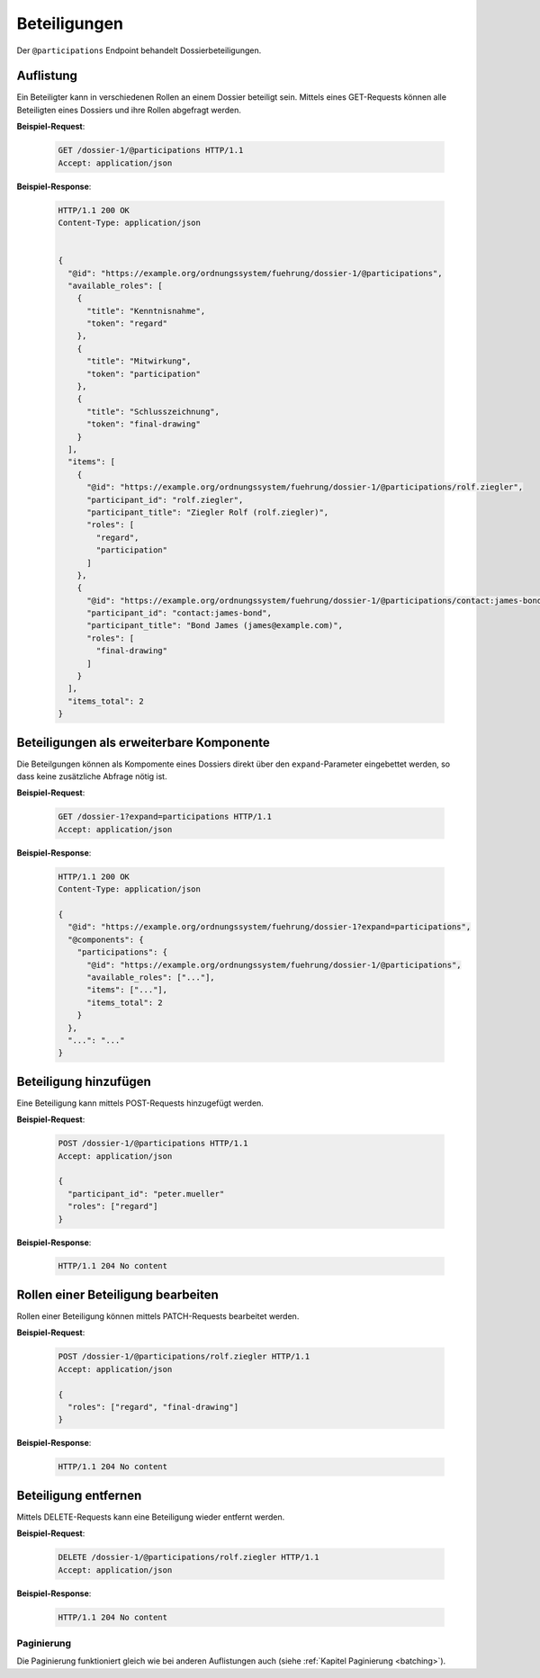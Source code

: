 Beteiligungen
=============

Der ``@participations`` Endpoint behandelt Dossierbeteiligungen.


Auflistung
----------

Ein Beteiligter kann in verschiedenen Rollen an einem Dossier beteiligt sein. Mittels eines GET-Requests können alle Beteiligten eines Dossiers und ihre Rollen abgefragt werden.

**Beispiel-Request**:

   .. sourcecode:: http

       GET /dossier-1/@participations HTTP/1.1
       Accept: application/json


**Beispiel-Response**:

   .. sourcecode:: http

      HTTP/1.1 200 OK
      Content-Type: application/json


      {
        "@id": "https://example.org/ordnungssystem/fuehrung/dossier-1/@participations",
        "available_roles": [
          {
            "title": "Kenntnisnahme",
            "token": "regard"
          },
          {
            "title": "Mitwirkung",
            "token": "participation"
          },
          {
            "title": "Schlusszeichnung",
            "token": "final-drawing"
          }
        ],
        "items": [
          {
            "@id": "https://example.org/ordnungssystem/fuehrung/dossier-1/@participations/rolf.ziegler",
            "participant_id": "rolf.ziegler",
            "participant_title": "Ziegler Rolf (rolf.ziegler)",
            "roles": [
              "regard",
              "participation"
            ]
          },
          {
            "@id": "https://example.org/ordnungssystem/fuehrung/dossier-1/@participations/contact:james-bond",
            "participant_id": "contact:james-bond",
            "participant_title": "Bond James (james@example.com)",
            "roles": [
              "final-drawing"
            ]
          }
        ],
        "items_total": 2
      }


Beteiligungen als erweiterbare Komponente
-----------------------------------------

Die Beteilgungen können als Kompomente eines Dossiers direkt über den ``expand``-Parameter eingebettet werden, so dass keine zusätzliche Abfrage nötig ist.

**Beispiel-Request**:

  .. sourcecode:: http

    GET /dossier-1?expand=participations HTTP/1.1
    Accept: application/json

**Beispiel-Response**:

  .. sourcecode:: http

    HTTP/1.1 200 OK
    Content-Type: application/json

    {
      "@id": "https://example.org/ordnungssystem/fuehrung/dossier-1?expand=participations",
      "@components": {
        "participations": {
          "@id": "https://example.org/ordnungssystem/fuehrung/dossier-1/@participations",
          "available_roles": ["..."],
          "items": ["..."],
          "items_total": 2
        }
      },
      "...": "..."
    }


Beteiligung hinzufügen
----------------------

Eine Beteiligung kann mittels POST-Requests hinzugefügt werden.


**Beispiel-Request**:

   .. sourcecode:: http

       POST /dossier-1/@participations HTTP/1.1
       Accept: application/json

       {
         "participant_id": "peter.mueller"
         "roles": ["regard"]
       }

**Beispiel-Response**:

   .. sourcecode:: http

      HTTP/1.1 204 No content

Rollen einer Beteiligung bearbeiten
-----------------------------------

Rollen einer Beteiligung können mittels PATCH-Requests bearbeitet werden.


**Beispiel-Request**:

   .. sourcecode:: http

       POST /dossier-1/@participations/rolf.ziegler HTTP/1.1
       Accept: application/json

       {
         "roles": ["regard", "final-drawing"]
       }

**Beispiel-Response**:

   .. sourcecode:: http

      HTTP/1.1 204 No content


Beteiligung entfernen
---------------------

Mittels DELETE-Requests kann eine Beteiligung wieder entfernt werden.

**Beispiel-Request**:

   .. sourcecode:: http

       DELETE /dossier-1/@participations/rolf.ziegler HTTP/1.1
       Accept: application/json

**Beispiel-Response**:

   .. sourcecode:: http

      HTTP/1.1 204 No content


Paginierung
~~~~~~~~~~~
Die Paginierung funktioniert gleich wie bei anderen Auflistungen auch (siehe :ref:`Kapitel Paginierung <batching>`).

